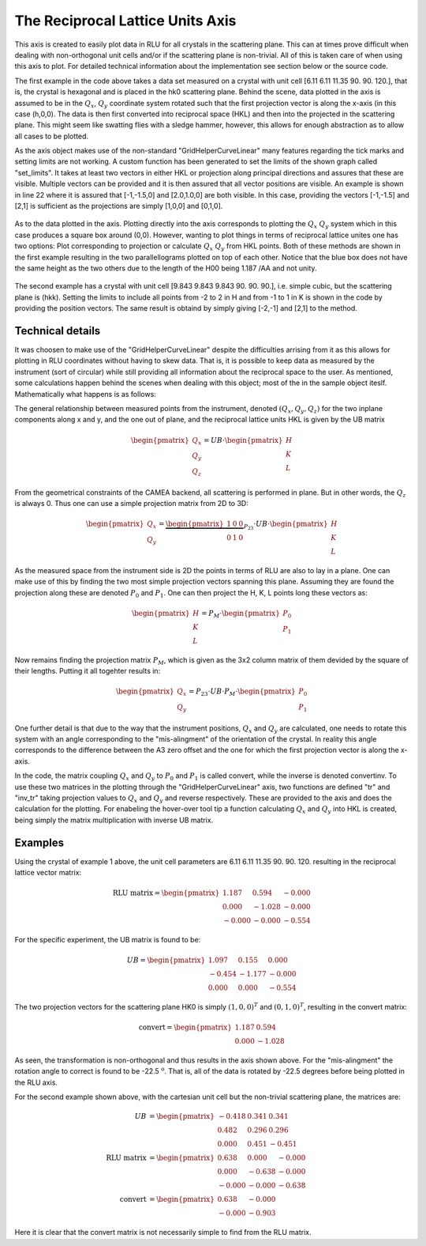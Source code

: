 The Reciprocal Lattice Units Axis
^^^^^^^^^^^^^^^^^^^^^^^^^^^^^^^^^
This axis is created to easily plot data in RLU for all crystals in the scattering plane. This can at times prove difficult when dealing with non-orthogonal unit cells and/or if the scattering plane is non-trivial. All of this is taken care of when using this axis to plot. For detailed technical information about the implementation see section below or the source code.

.. code-block:: python
   :linenos:

   from MJOLNIR.Data import DataSet
   from MJOLNIR import _tools # Usefull tools useful across MJOLNIR 
   import numpy as np
   import matplotlib.pyplot as plt
   
   
   numbers = '137' # String of data numbers
   fileList = _tools.fileListGenerator(numbers,'/Path/To/Data/',2018) # Create file list from 2018 in specified folder
   
   ds = DataSet.DataSet(fileList)
   ds.convertDataFile(saveFile=False)
   mask = np.zeros_like(ds.I.data) # Define mask, see FAQ for explanation
   mask[:,:,:3]=True
   ds.mask = mask
   
   # Create RLU axis
   ax = ds.createRLUAxes()
   # Get the figure corresponding to the returned axis
   fig = ax.get_figure()
   
   # The axis should contain v1 and v2
   v1 = [-1.5,-1.5,0]
   v2 = [1.5,1.5,0]
   
   ax.set_axis(v1,v2)
   
   # Generate some points to plot
   points = np.array([[-1,-1],[-1,1],[1,1],[1,-1],[-1,-1]]).T
   
   # Use points as distance along projections
   projection = np.array(ax.sample.inv_tr(points[0],points[1]))
   # Convert into HKL (corresponds to the points above)
   HKL = np.array([points[0],points[1],np.zeros_like(points[0])])
   
   # Calculate actual position of HKL points
   P1P2 = np.array(ax.sample.calculateHKLtoProjection(HKL[0],HKL[1],HKL[2]))
   QxQy = np.array(ax.sample.inv_tr(P1P2[0],P1P2[1]))
   
   # Plot all 3 lines
   ax.plot(points[0],points[1],label='QxQy')
   ax.plot(projection[0],projection[1],label='Projection')
   ax.plot(QxQy[0],QxQy[1],'g',label='HK',marker='o', linestyle='dashed')
   
   
   ax.legend()
   
   ax.grid(True)
   
   fig.savefig('figure0.png',format='png')
   
   ############### Second example ###############
   numbers = '422' # String of data numbers
   fileList = _tools.fileListGenerator(numbers,'/Path/To/Data/',2018) # Create file list from 2018 in specified folder
   
   ds = DataSet.DataSet(fileList)
   ds.convertDataFile(saveFile=False)
   
   ax = ds.createRLUAxes()
   fig = ax.get_figure()
   
   # The axis should contain v1 and v2
   
   v1 = [-2,1,1]
   v2 = [2,-1,-1]
   
   ax.set_axis(v1,v2)
   
   ax.grid(True)
   
   fig.savefig('figure1.png',format='png')
   

The first example in the code above takes a data set measured on a crystal with unit cell [6.11  6.11  11.35  90.    90.   120.], that is, the crystal is hexagonal and is placed in the hk0 scattering plane. Behind the scene, data plotted in the axis is assumed to be in the :math:`Q_x`, :math:`Q_y` coordinate system rotated such that the first projection vector is along the x-axis (in this case (h,0,0). The data is then first converted into reciprocal space (HKL) and then into the projected in the scattering plane. This might seem like swatting flies with a sledge hammer, however, this allows for enough abstraction as to allow all cases to be plotted.

As the axis object makes use of the non-standard "GridHelperCurveLinear" many features regarding the tick marks and setting limits are not working. A custom function has been generated to set the limits of the shown graph called "set_limits". It takes at least two vectors in either HKL or projection along principal directions and assures that these are visible. Multiple vectors can be provided and it is then assured that all vector positions are visible. An example is shown in line 22 where it is assured that [-1,-1.5,0] and [2.0,1.0,0] are both visible. In this case, providing the vectors [-1,-1.5] and [2,1] is sufficient as the projections are simply [1,0,0] and [0,1,0]. 

.. figure:: RLUAxis.png
  :width: 50%
  :align: center



As to the data plotted in the axis. Plotting directly into the axis corresponds to plotting the :math:`Q_x` :math:`Q_y` system which in this case produces a square box around (0,0). However, wanting to plot things in terms of reciprocal lattice unites one has two options: Plot corresponding to projection or calculate :math:`Q_x` :math:`Q_y` from HKL points. Both of these methods are shown in the first example resulting in the two parallellograms plotted on top of each other. Notice that the blue box does not have the same height as the two others due to the length of the H00 being 1.187 /AA and not unity. 

.. figure:: RLUAxis2.png
  :width: 50%
  :align: center



The second example has a crystal with unit cell [9.843  9.843  9.843 90.    90.    90.], i.e. simple cubic, but the scattering plane is (hkk). Setting the limits to include all points from -2 to 2 in H and from -1 to 1 in K is shown in the code by providing the position vectors. The same result is obtaind by simply giving [-2,-1] and [2,1] to the method.

Technical details
-----------------

It was choosen to make use of the "GridHelperCurveLinear" despite the difficulties arrising from it as this allows for plotting in RLU coordinates without having to skew data. That is, it is possible to keep data as measured by the instrument (sort of circular) while still providing all information about the reciprocal space to the user. As mentioned, some calculations happen behind the scenes when dealing with this object; most of the in the sample object iteslf. Mathematically what happens is as follows:

The general relationship between measured points from the instrument, denoted :math:`(Q_x,Q_y,Q_z)` for the two inplane components along x and y, and the one out of plane, and the reciprocal lattice units HKL is given by the UB matrix

.. math::

    \begin{pmatrix}Q_x\\Q_y\\Q_z\end{pmatrix} = UB \cdot \begin{pmatrix}H\\K\\L\end{pmatrix}

From the geometrical constraints of the CAMEA backend, all scattering is performed in plane. But in other words, the :math:`Q_z` is always 0. Thus one can use a simple projection matrix from 2D to 3D:

.. math::

    \begin{pmatrix}Q_x\\Q_y\end{pmatrix} = \underbrace{\begin{pmatrix}1 & 0 & 0\\0 & 1 & 0\end{pmatrix}}_{P_{23}} \cdot UB \cdot \begin{pmatrix}H\\K\\L\end{pmatrix}

As the measured space from the instrument side is 2D the points in terms of RLU are also to lay in a plane. One can make use of this by finding the two most simple projection vectors spanning this plane. Assuming they are found the projection along these are denoted  :math:`P_0` and :math:`P_1`. One can then  project the H, K, L points long these vectors as:

.. math::

    \begin{pmatrix}H\\K\\L\end{pmatrix} = P_M \cdot \begin{pmatrix}P_0\\P_1\end{pmatrix}

Now remains finding the projection matrix :math:`P_M`, which is given as the 3x2 column matrix of them devided by the square of their lengths. Putting it all togehter results in:

.. math::

   \begin{pmatrix}Q_x\\Q_y\end{pmatrix}=P_{23}\cdot UB \cdot P_M \cdot \begin{pmatrix}P_0\\P_1\end{pmatrix}

One further detail is that due to the way that the instrument positions, :math:`Q_x` and :math:`Q_y` are calculated, one needs to rotate this system with an angle corresponding to the "mis-alingment" of the orientation of the crystal. In reality this angle corresponds to the difference between the A3 zero offset and the one for which the first projection vector is along the x-axis.

In the code, the matrix coupling :math:`Q_x` and :math:`Q_y` to :math:`P_0` and :math:`P_1` is called convert, while the inverse is denoted convertinv. To use these two matrices in the plotting through the "GridHelperCurveLinear" axis, two functions are defined "tr" and "inv_tr" taking projection values to :math:`Q_x` and :math:`Q_y` and reverse respectively. These are provided to the axis and does the calculation for the plotting. For enabeling the hover-over tool tip a function calculating :math:`Q_x` and :math:`Q_y` into HKL is created, being simply the matrix multiplication with inverse UB matrix. 

Examples
--------

Using the crystal of example 1 above, the unit cell parameters are  6.11   6.11  11.35  90.    90.   120. resulting in the reciprocal lattice vector matrix:

.. math::

    \mathrm{RLU\ matrix} = \begin{pmatrix}1.187 & 0.594 & -0.000\\0.000 & -1.028 & -0.000\\-0.000 & -0.000 & -0.554\end{pmatrix}

For the specific experiment, the UB matrix is found to be:

.. math::

    UB = \begin{pmatrix}1.097 & 0.155 & 0.000\\-0.454 & -1.177 & -0.000\\0.000 & 0.000 & -0.554\end{pmatrix}

The two projection vectors for the scattering plane HK0 is simply :math:`(1,0,0)^T` and :math:`(0,1,0)^T`, resulting in the convert matrix:

.. math::

    \mathrm{convert} = \begin{pmatrix}1.187 & 0.594\\0.000 & -1.028\end{pmatrix}

As seen, the transformation is non-orthogonal and thus results in the axis shown above. For the "mis-alingment" the rotation angle to correct is found to be -22.5 :math:`^{\mathrm{o}}`. That is, all of the data is rotated by -22.5 degrees before being plotted in the RLU axis.

For the second example shown above, with the cartesian unit cell but the non-trivial scattering plane, the matrices are:

.. math::

    UB &= \begin{pmatrix}-0.418 & 0.341 & 0.341\\0.482 & 0.296 & 0.296\\0.000 & 0.451 & -0.451\end{pmatrix}\\
    \mathrm{RLU\ matrix} &= \begin{pmatrix}0.638 & 0.000 & -0.000\\0.000 & -0.638 & -0.000\\-0.000 & -0.000 & -0.638\end{pmatrix}\\
    \mathrm{convert} &= \begin{pmatrix}0.638 & -0.000\\-0.000 & -0.903\end{pmatrix}

Here it is clear that the convert matrix is not necessarily simple to find from the RLU matrix.